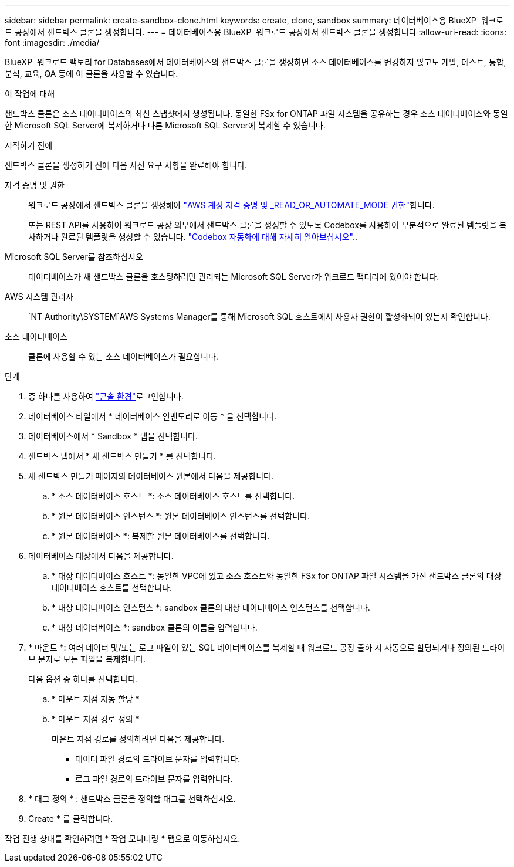 ---
sidebar: sidebar 
permalink: create-sandbox-clone.html 
keywords: create, clone, sandbox 
summary: 데이터베이스용 BlueXP  워크로드 공장에서 샌드박스 클론을 생성합니다. 
---
= 데이터베이스용 BlueXP  워크로드 공장에서 샌드박스 클론을 생성합니다
:allow-uri-read: 
:icons: font
:imagesdir: ./media/


[role="lead"]
BlueXP  워크로드 팩토리 for Databases에서 데이터베이스의 샌드박스 클론을 생성하면 소스 데이터베이스를 변경하지 않고도 개발, 테스트, 통합, 분석, 교육, QA 등에 이 클론을 사용할 수 있습니다.

.이 작업에 대해
샌드박스 클론은 소스 데이터베이스의 최신 스냅샷에서 생성됩니다. 동일한 FSx for ONTAP 파일 시스템을 공유하는 경우 소스 데이터베이스와 동일한 Microsoft SQL Server에 복제하거나 다른 Microsoft SQL Server에 복제할 수 있습니다.

.시작하기 전에
샌드박스 클론을 생성하기 전에 다음 사전 요구 사항을 완료해야 합니다.

자격 증명 및 권한:: 워크로드 공장에서 샌드박스 클론을 생성해야 link:https://docs.netapp.com/us-en/workload-setup-admin/add-credentials.html["AWS 계정 자격 증명 및 _READ_OR_AUTOMATE_MODE 권한"^]합니다.
+
--
또는 REST API를 사용하여 워크로드 공장 외부에서 샌드박스 클론을 생성할 수 있도록 Codebox를 사용하여 부분적으로 완료된 템플릿을 복사하거나 완료된 템플릿을 생성할 수 있습니다. link:https://docs.netapp.com/us-en/workload-setup-admin/codebox-automation.html["Codebox 자동화에 대해 자세히 알아보십시오"^]..

--
Microsoft SQL Server를 참조하십시오:: 데이터베이스가 새 샌드박스 클론을 호스팅하려면 관리되는 Microsoft SQL Server가 워크로드 팩터리에 있어야 합니다.
AWS 시스템 관리자::  `NT Authority\SYSTEM`AWS Systems Manager를 통해 Microsoft SQL 호스트에서 사용자 권한이 활성화되어 있는지 확인합니다.
소스 데이터베이스:: 클론에 사용할 수 있는 소스 데이터베이스가 필요합니다.


.단계
. 중 하나를 사용하여 link:https://docs.netapp.com/us-en/workload-setup-admin/console-experiences.html["콘솔 환경"^]로그인합니다.
. 데이터베이스 타일에서 * 데이터베이스 인벤토리로 이동 * 을 선택합니다.
. 데이터베이스에서 * Sandbox * 탭을 선택합니다.
. 샌드박스 탭에서 * 새 샌드박스 만들기 * 를 선택합니다.
. 새 샌드박스 만들기 페이지의 데이터베이스 원본에서 다음을 제공합니다.
+
.. * 소스 데이터베이스 호스트 *: 소스 데이터베이스 호스트를 선택합니다.
.. * 원본 데이터베이스 인스턴스 *: 원본 데이터베이스 인스턴스를 선택합니다.
.. * 원본 데이터베이스 *: 복제할 원본 데이터베이스를 선택합니다.


. 데이터베이스 대상에서 다음을 제공합니다.
+
.. * 대상 데이터베이스 호스트 *: 동일한 VPC에 있고 소스 호스트와 동일한 FSx for ONTAP 파일 시스템을 가진 샌드박스 클론의 대상 데이터베이스 호스트를 선택합니다.
.. * 대상 데이터베이스 인스턴스 *: sandbox 클론의 대상 데이터베이스 인스턴스를 선택합니다.
.. * 대상 데이터베이스 *: sandbox 클론의 이름을 입력합니다.


. * 마운트 *: 여러 데이터 및/또는 로그 파일이 있는 SQL 데이터베이스를 복제할 때 워크로드 공장 출하 시 자동으로 할당되거나 정의된 드라이브 문자로 모든 파일을 복제합니다.
+
다음 옵션 중 하나를 선택합니다.

+
.. * 마운트 지점 자동 할당 *
.. * 마운트 지점 경로 정의 *
+
마운트 지점 경로를 정의하려면 다음을 제공합니다.

+
*** 데이터 파일 경로의 드라이브 문자를 입력합니다.
*** 로그 파일 경로의 드라이브 문자를 입력합니다.




. * 태그 정의 * : 샌드박스 클론을 정의할 태그를 선택하십시오.
. Create * 를 클릭합니다.


작업 진행 상태를 확인하려면 * 작업 모니터링 * 탭으로 이동하십시오.
